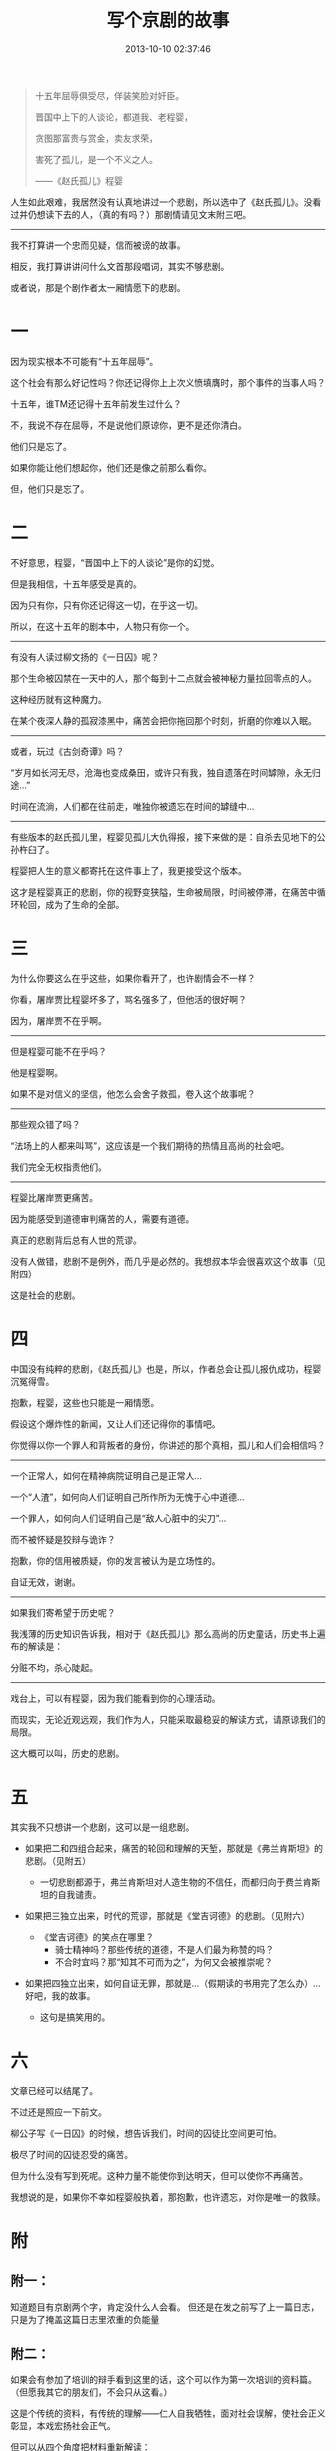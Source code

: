 #+TITLE: 写个京剧的故事
#+DATE: 2013-10-10 02:37:46 
#+TAGS: 人人网, 故事
#+CATEGORY: 
#+LINK: 
#+DESCRIPTION: 
#+LAYOUT : post



#+BEGIN_QUOTE
十五年屈辱俱受尽，佯装笑脸对奸臣。

晋国中上下的人谈论，都道我、老程婴，

贪图那富贵与赏金，卖友求荣，

害死了孤儿，是一个不义之人。

——《赵氏孤儿》程婴
#+END_QUOTE

人生如此艰难，我居然没有认真地讲过一个悲剧，所以选中了《赵氏孤儿》。没看过并仍想读下去的人，（真的有吗？）那剧情请见文末附三吧。
 --------------------------------------------------------

我不打算讲一个忠而见疑，信而被谤的故事。

相反，我打算讲讲问什么文首那段唱词，其实不够悲剧。

或者说，那是个剧作者太一厢情愿下的悲剧。

* 一
因为现实根本不可能有“十五年屈辱”。

这个社会有那么好记性吗？你还记得你上上次义愤填膺时，那个事件的当事人吗？

十五年，谁TM还记得十五年前发生过什么？

不，我说不存在屈辱，不是说他们原谅你，更不是还你清白。

他们只是忘了。

如果你能让他们想起你，他们还是像之前那么看你。

但，他们只是忘了。

* 二
不好意思，程婴，“晋国中上下的人谈论”是你的幻觉。

但是我相信，十五年感受是真的。

因为只有你，只有你还记得这一切，在乎这一切。

所以，在这十五年的剧本中，人物只有你一个。

 --------------------------------------------------------
有没有人读过柳文扬的《一日囚》呢？

那个生命被囚禁在一天中的人，那个每到十二点就会被神秘力量拉回零点的人。

这种经历就有这种魔力。

在某个夜深人静的孤寂漆黑中，痛苦会把你拖回那个时刻，折磨的你难以入眠。

 --------------------------------------------------------
或者，玩过《古剑奇谭》吗？

“岁月如长河无尽，沧海也变成桑田，或许只有我，独自遗落在时间罅隙，永无归途…”

时间在流淌，人们都在往前走，唯独你被遗忘在时间的罅缝中…

 --------------------------------------------------------
有些版本的赵氏孤儿里，程婴见孤儿大仇得报，接下来做的是：自杀去见地下的公孙杵臼了。

程婴把人生的意义都寄托在这件事上了，我更接受这个版本。

这才是程婴真正的悲剧，你的视野变狭隘，生命被局限，时间被停滞，在痛苦中循环轮回，成为了生命的全部。

* 三
为什么你要这么在乎这些，如果你看开了，也许剧情会不一样？

你看，屠岸贾比程婴坏多了，骂名强多了，但他活的很好啊？

因为，屠岸贾不在乎啊。

 --------------------------------------------------------
但是程婴可能不在乎吗？

他是程婴啊。

如果不是对信义的坚信，他怎么会舍子救孤，卷入这个故事呢？

 --------------------------------------------------------
那些观众错了吗？

“法场上的人都来叫骂”，这应该是一个我们期待的热情且高尚的社会吧。

我们完全无权指责他们。

 --------------------------------------------------------
程婴比屠岸贾更痛苦。

因为能感受到道德审判痛苦的人，需要有道德。

真正的悲剧背后总有人世的荒谬。

没有人做错，悲剧不是例外，而几乎是必然的。我想叔本华会很喜欢这个故事（见附四）

这是社会的悲剧。

* 四
中国没有纯粹的悲剧，《赵氏孤儿》也是，所以，作者总会让孤儿报仇成功，程婴沉冤得雪。

抱歉，程婴，这些也只能是一厢情愿。

假设这个爆炸性的新闻，又让人们还记得你的事情吧。

你觉得以你一个罪人和背叛者的身份，你讲述的那个真相，孤儿和人们会相信吗？

 --------------------------------------------------------
一个正常人，如何在精神病院证明自己是正常人…

一个“人渣”，如何向人们证明自己所作所为无愧于心中道德…

一个罪人，如何向人们证明自己是“敌人心脏中的尖刀”…

而不被怀疑是狡辩与诡诈？

抱歉，你的信用被质疑，你的发言被认为是立场性的。

自证无效，谢谢。

 --------------------------------------------------------
如果我们寄希望于历史呢？

我浅薄的历史知识告诉我，相对于《赵氏孤儿》那么高尚的历史童话，历史书上遍布的解读是：

分赃不均，杀心陡起。

 --------------------------------------------------------
戏台上，可以有程婴，因为我们能看到你的心理活动。

而现实，无论近观远观，我们作为人，只能采取最稳妥的解读方式，请原谅我们的局限。

这大概可以叫，历史的悲剧。

* 五
其实我不只想讲一个悲剧，这可以是一组悲剧。

+ 如果把二和四组合起来，痛苦的轮回和理解的天堑，那就是《弗兰肯斯坦》的悲剧。（见附五）

  * 一切悲剧都源于，弗兰肯斯坦对人造生物的不信任，而都归向于费兰肯斯坦的自我谴责。

+ 如果把三独立出来，时代的荒谬，那就是《堂吉诃德》的悲剧。（见附六）

  - 《堂吉诃德》的笑点在哪里？
    + 骑士精神吗？那些传统的道德，不是人们最为称赞的吗？
    + 不合时宜吗？那“知其不可而为之”，为何又会被推崇呢？
+ 如果把四独立出来，如何自证无罪，那就是…（假期读的书用完了怎么办）…好吧，我的故事。
  - 这句是搞笑用的。

* 六
文章已经可以结尾了。

不过还是照应一下前文。

柳公子写《一日囚》的时候，想告诉我们，时间的囚徒比空间更可怕。

极尽了时间的囚徒忍受的痛苦。

但为什么没有写到死呢。这种力量不能使你到达明天，但可以使你不再痛苦。

我想说的是，如果你不幸如程婴般执着，那抱歉，也许遗忘，对你是唯一的救赎。

* 附

** 附一：
 知道题目有京剧两个字，肯定没什么人会看。
 但还是在发之前写了上一篇日志，只是为了掩盖这篇日志里浓重的负能量

** 附二：
 如果会有参加了培训的辩手看到这里的话，这个可以作为第一次培训的资料篇。（但愿我其它的朋友们，不会只从这看。）

 这是个传统的资料，有传统的理解——仁人自我牺牲，面对社会误解，使社会正义彰显，本戏宏扬社会正气。

 但可以从四个角度把材料重新解读：

 1. 事实，对应一，彰显，拜托，社会不在乎
 2. 事实解读，对应四，正义，拜托，你为什么这么肯定，人们会这么理解吗。
 3. 身份，对应二，宏扬，拜托，是你的身份，你的视角，你的自我要求，导致了悲剧，还会有人想这么做吗？
 4. 能力，对应三，误解，拜托，误解是可以改正的，我们的社会，只能用谴责伤害有道德的人，它只有这个荒谬的能力。

 所以，这个剧告诉我们的根本不是什么正义战胜邪恶，号召我们向程婴同志学习。

 其实，文章可以找出很多论点，比如四就可以理解为“不要追求高于人们理解范围的道德”。用以反驳，我在培训最后提到的“人可以追求高于一般人理解的道德，如动物保护主义”。

 重要的是，这是个新资料，哈哈。

** 附三：
 故事讲述了春秋时期晋国一场残酷的宦海之争。晋国大将屠岸贾为了权力，害死忠臣赵盾，赵家三百多口除赵氏孤儿被程婴设计救出外，全部被杀。为保全赵氏孤儿，程婴自己的亲生骨肉被残害，而赵氏孤儿也被屠岸贾收为养子，和程婴一起生活在贾府。20年后，赵氏孤儿长大成人，练就一身武艺，得知自己的凄苦身世后，擒杀屠岸贾，为赵家报仇雪恨，为国家铲除一大祸害。                                                               
 ——百度百科

** 附四：
 叔本华把悲剧分为三种状况,，第一种是由异乎寻常的恶人造就的悲剧，第二种是起于盲目的命运和偶然的机运，第三种是剧中人不同的地位和相互关系造成的悲剧。

 在叔本华看来第三种悲剧最好，因为这种悲剧“既不需要有一个巨大的谬误，或者闻所未闻的偶然事件，也不需要一种人物，其邪恶达到了人类所能达到的极限；而只是些具有普通品德的人物，在普通的环境中，彼此处于对立的地位…而他们当中没有一方是完全错误的”。他认为第三种悲剧正足以显示“不幸”乃人生所固有，即人生即苦痛，悲剧的本质就在于显示宇宙和人生的本质。…普通的人与人之间种种复杂的社会关系所产生的结果，这样才是最具悲剧美的。

** 附五：
 主人公弗兰肯斯坦是一位从事人的生命科学研究的学者，他力图用人工创造出生命。在他的实验室里，通过无数次的探索，他创造了一个面目可憎，奇丑无比的怪物。开始时，这人造的怪物秉性善良，对人充满了善意和感恩之情。他要求他的创造者和人们给予他人生的种种权利，甚至要求为他创造一个配偶。但是，当他处处受到他的创造者和人们的嫌恶和岐视时，他感到非常痛苦。他憎恨一切，他想毁灭一切。他杀害了弗兰肯斯坦的弟弟威廉，他又谋害弗兰肯斯坦的未婚妻伊丽莎白。弗兰肯斯坦怀着满腔怒火追捕他所创造的恶魔般的怪物。最后，在搏斗中，弗兰肯斯坦去世，怪物很懊悔，最后跳海自杀。
 ——百度百科 
** 附六：
 本书是西班牙大师塞万提斯划时代的巨著，是文艺复兴时期的现实主义巨作，也是世界文学史上一颗璀璨的明珠。主人公堂吉诃德一方面脱离现实，爱幻想，企图仿效游侠骑士的生活；另一方面又心地善良，立志铲除人间邪恶。是一个可笑、可叹、可悲又可敬的人物，是幽默文学中一个不朽的典型。
 ——百度百科

* 评论
#+BEGIN_EXAMPLE
郑翔宇Amadeus2013-10-10 08:41删除 赞 回复
想说的太多，还是不说了。点个赞吧。

赵骥2013-10-10 09:55
回复郑翔宇Amadeus:话说，我发现这是我写的最长的一篇日志…

郑翔宇Amadeus2013-10-10 12:08
回复赵骥:因为有很长的附！还是百度百科的！

赵骥2013-10-10 12:13
回复郑翔宇Amadeus: 我前面写的也不短…其实附录部分没啥劲…我觉得这篇写的还算不错…你想说啥啊之前，求留言可爱

郑翔宇Amadeus2013-10-10 12:19
回复赵骥:还没整理好，大概是自恋狂被揭穿后的balabala？

赵骥2013-10-10 12:21
回复郑翔宇Amadeus: 哈哈，期待一下bulabula的部分

李世民2013-10-10 15:17
表示很喜欢 二最后那部分，赵氏孤儿小时候查成语的时候大概了解过，感觉程婴最后自杀时特别伟大，现在反思一下，但对于程婴来说不一定不好，历史上狡兔死走狗烹的事情也是很多的
#+END_EXAMPLE
